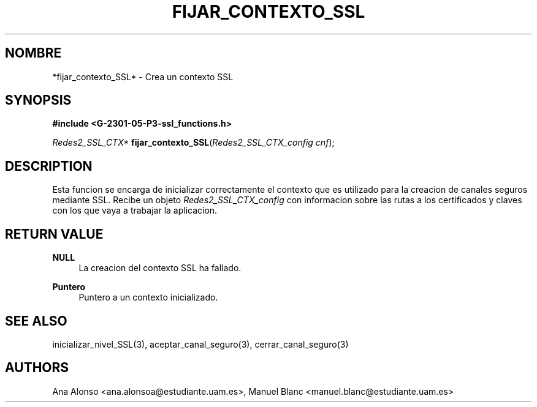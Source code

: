 '\" t
.\"     Title: fijar_contexto_ssl
.\"    Author: [FIXME: author] [see http://docbook.sf.net/el/author]
.\" Generator: DocBook XSL Stylesheets v1.78.1 <http://docbook.sf.net/>
.\"      Date: 27/04/2015
.\"    Manual: \ \&
.\"    Source: \ \&
.\"  Language: Spanish
.\"
.TH "FIJAR_CONTEXTO_SSL" "3" "27/04/2015" "\ \&" "\ \&"
.\" -----------------------------------------------------------------
.\" * Define some portability stuff
.\" -----------------------------------------------------------------
.\" ~~~~~~~~~~~~~~~~~~~~~~~~~~~~~~~~~~~~~~~~~~~~~~~~~~~~~~~~~~~~~~~~~
.\" http://bugs.debian.org/507673
.\" http://lists.gnu.org/archive/html/groff/2009-02/msg00013.html
.\" ~~~~~~~~~~~~~~~~~~~~~~~~~~~~~~~~~~~~~~~~~~~~~~~~~~~~~~~~~~~~~~~~~
.ie \n(.g .ds Aq \(aq
.el       .ds Aq '
.\" -----------------------------------------------------------------
.\" * set default formatting
.\" -----------------------------------------------------------------
.\" disable hyphenation
.nh
.\" disable justification (adjust text to left margin only)
.ad l
.\" -----------------------------------------------------------------
.\" * MAIN CONTENT STARTS HERE *
.\" -----------------------------------------------------------------
.SH "NOMBRE"
*fijar_contexto_SSL* \- Crea un contexto SSL
.SH "SYNOPSIS"
.sp
\fB#include <G\-2301\-05\-P3\-ssl_functions\&.h>\fR
.sp
\fIRedes2_SSL_CTX*\fR \fBfijar_contexto_SSL\fR(\fIRedes2_SSL_CTX_config cnf\fR);
.SH "DESCRIPTION"
.sp
Esta funcion se encarga de inicializar correctamente el contexto que es utilizado para la creacion de canales seguros mediante SSL\&. Recibe un objeto \fIRedes2_SSL_CTX_config\fR con informacion sobre las rutas a los certificados y claves con los que vaya a trabajar la aplicacion\&.
.SH "RETURN VALUE"
.PP
\fBNULL\fR
.RS 4
La creacion del contexto SSL ha fallado\&.
.RE
.PP
\fBPuntero\fR
.RS 4
Puntero a un contexto inicializado\&.
.RE
.SH "SEE ALSO"
.sp
inicializar_nivel_SSL(3), aceptar_canal_seguro(3), cerrar_canal_seguro(3)
.SH "AUTHORS"
.sp
Ana Alonso <ana\&.alonsoa@estudiante\&.uam\&.es>, Manuel Blanc <manuel\&.blanc@estudiante\&.uam\&.es>
